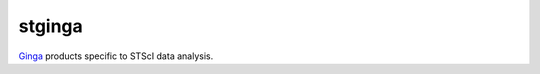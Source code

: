 stginga
=======

.. image:: https://readthedocs.org/projects/stginga/badge/?version=latest
    :target: https://stginga.readthedocs.io/en/latest/?badge=latest
    :alt: Documentation Status

.. image:: https://travis-ci.org/spacetelescope/stginga.svg?branch=master
    :target: https://travis-ci.org/spacetelescope/stginga
    :alt: Travis CI results

.. image:: https://ci.appveyor.com/api/projects/status/ulg6cmh15xpyyvp5?svg=true
    :target: https://ci.appveyor.com/project/pllim/stginga
    :alt: Appveyor CI results

.. image:: http://img.shields.io/badge/powered%20by-AstroPy-orange.svg?style=flat
    :target: http://www.astropy.org
    :alt: Powered by Astropy Badge

`Ginga <https://github.com/ejeschke/ginga>`_ products specific to STScI data
analysis.
